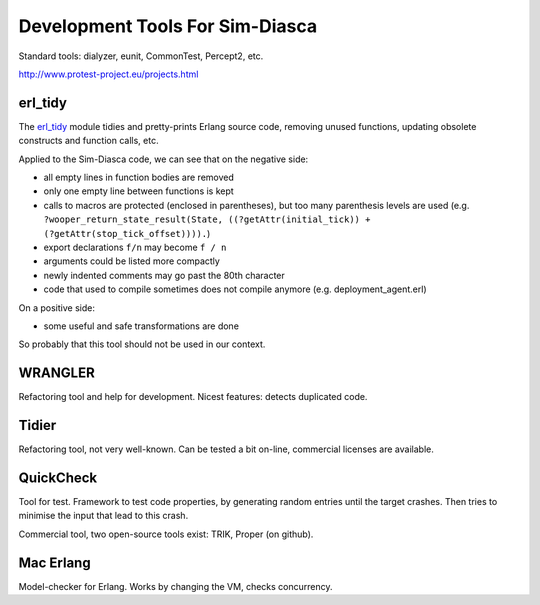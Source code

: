 
Development Tools For Sim-Diasca
================================


Standard tools: dialyzer, eunit, CommonTest, Percept2, etc.

http://www.protest-project.eu/projects.html

erl_tidy
--------

The `erl_tidy <http://www.erlang.org/doc/man/erl_tidy.html>`_ module tidies and pretty-prints Erlang source code, removing unused functions, updating obsolete constructs and function calls, etc.

Applied to the Sim-Diasca code, we can see that on the negative side:

- all empty lines in function bodies are removed
- only one empty line between functions is kept
- calls to macros are protected (enclosed in parentheses), but too many parenthesis levels are used (e.g. ``?wooper_return_state_result(State, ((?getAttr(initial_tick)) + (?getAttr(stop_tick_offset)))).``)
- export declarations ``f/n`` may become ``f / n``
- arguments could be listed more compactly
- newly indented comments may go past the 80th character
- code that used to compile sometimes does not compile anymore (e.g. deployment_agent.erl)


On a positive side:

- some useful and safe transformations are done

So probably that this tool should not be used in our context.



WRANGLER
--------

Refactoring tool and help for development. Nicest features: detects duplicated code.



Tidier
------

Refactoring tool, not very well-known. Can be tested a bit on-line, commercial licenses are available.



QuickCheck
----------

Tool for test. Framework to test code properties, by generating random entries until the target crashes. Then tries to minimise the input that lead to this crash.

Commercial tool, two open-source tools exist: TRIK, Proper (on github).



Mac Erlang
----------

Model-checker for Erlang. Works by changing the VM, checks concurrency.
